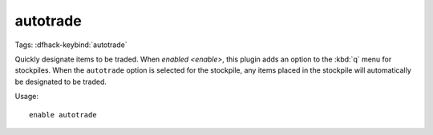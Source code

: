 autotrade
=========

Tags:
:dfhack-keybind:`autotrade`

Quickly designate items to be traded. When `enabled <enable>`, this plugin adds
an option to the :kbd:`q` menu for stockpiles. When the ``autotrade`` option is
selected for the stockpile, any items placed in the stockpile will automatically
be designated to be traded.

Usage::

    enable autotrade
